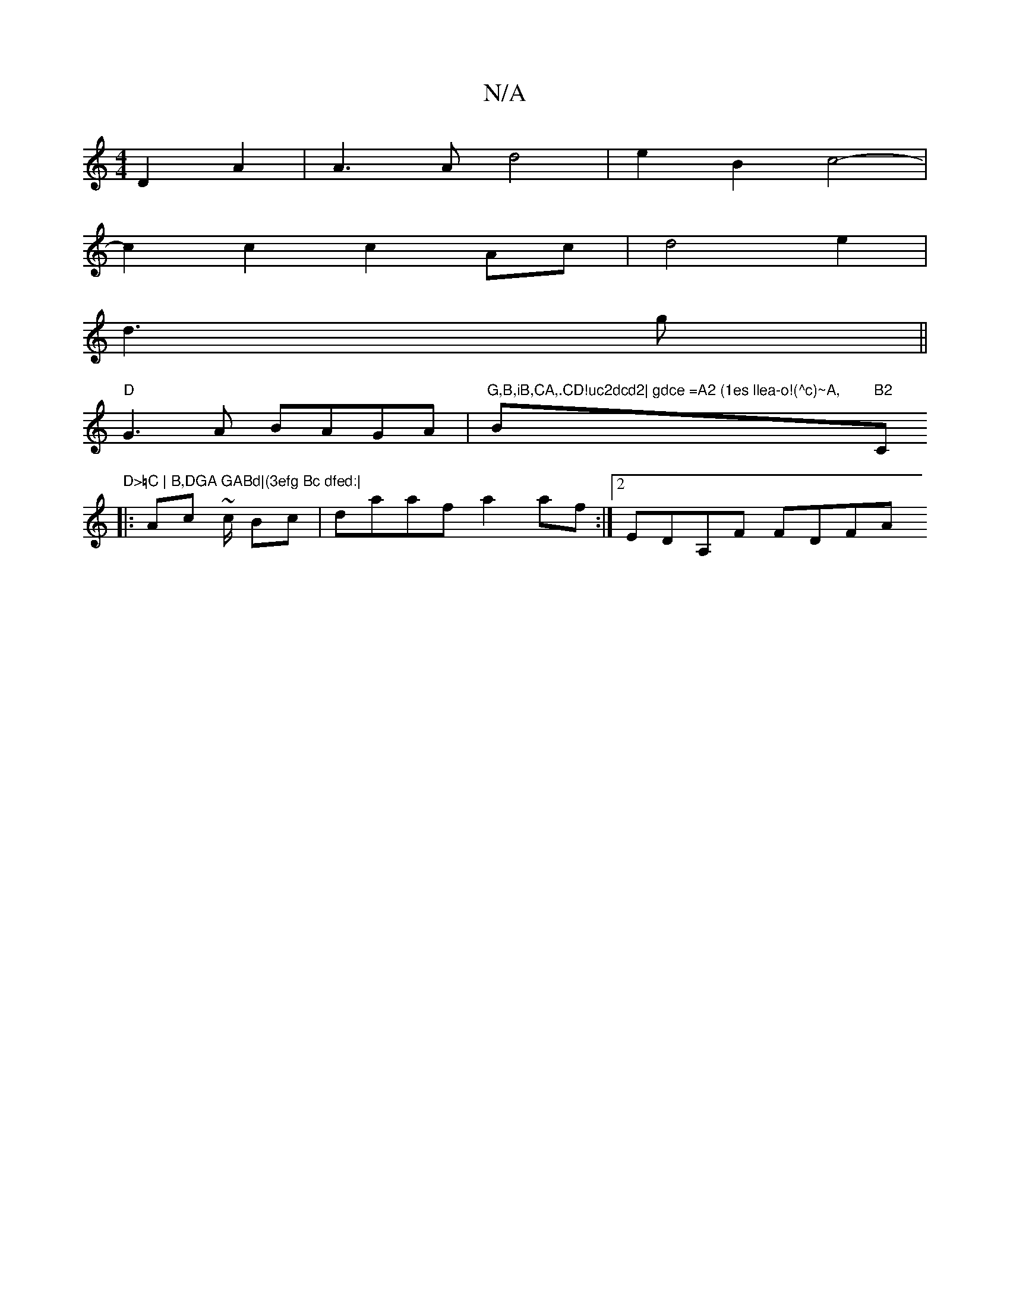X:1
T:N/A
M:4/4
R:N/A
K:Cmajor
D2 A2 | A3 A d4 | e2B2 c4-|
c2c2c2Ac|d4e2 |
d3 g ||
"D" G3A BAGA|"G,B,iB,CA,.CD!uc2dcd2| gdce =A2 (1es llea-o!(^c)~A, "Bm"B2"C"D>=C | B,DGA GABd|(3efg Bc dfed:|
|: Ac ~c/ Bc | daaf a2af :|2 EDA,F FDFA